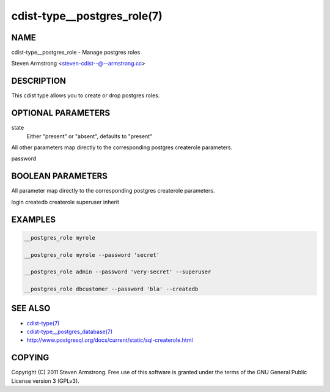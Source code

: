 cdist-type__postgres_role(7)
============================

NAME
----
cdist-type__postgres_role - Manage postgres roles

Steven Armstrong <steven-cdist--@--armstrong.cc>


DESCRIPTION
-----------
This cdist type allows you to create or drop postgres roles.


OPTIONAL PARAMETERS
-------------------
state
    Either "present" or "absent", defaults to "present"

All other parameters map directly to the corresponding postgres createrole
parameters.

password

BOOLEAN PARAMETERS
------------------
All parameter map directly to the corresponding postgres createrole
parameters.

login
createdb
createrole
superuser
inherit

EXAMPLES
--------

.. code-block:: sh

    __postgres_role myrole

    __postgres_role myrole --password 'secret'

    __postgres_role admin --password 'very-secret' --superuser

    __postgres_role dbcustomer --password 'bla' --createdb


SEE ALSO
--------
- `cdist-type(7) <cdist-type.html>`_
- `cdist-type__postgres_database(7) <cdist-type__postgres_database.html>`_
- http://www.postgresql.org/docs/current/static/sql-createrole.html


COPYING
-------
Copyright \(C) 2011 Steven Armstrong. Free use of this software is
granted under the terms of the GNU General Public License version 3 (GPLv3).
